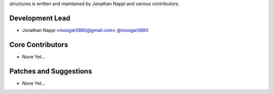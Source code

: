 structures is written and maintained by Jonathan Nappi and various contributors:

Development Lead
````````````````

- Jonathan Nappi <moogar0880@gmail.com> `@moogar0880 <https://github.com/moogar0880>`_

Core Contributors
`````````````````

- None Yet...

Patches and Suggestions
```````````````````````

- None Yet...
